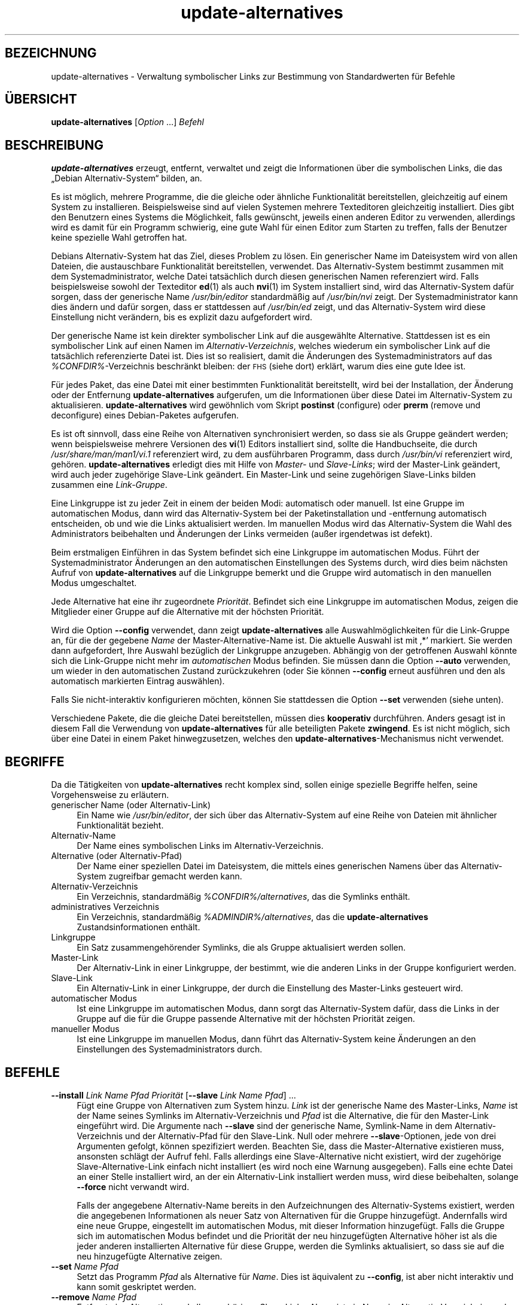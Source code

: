 .\" Automatically generated by Pod::Man 4.11 (Pod::Simple 3.35)
.\"
.\" Standard preamble:
.\" ========================================================================
.de Sp \" Vertical space (when we can't use .PP)
.if t .sp .5v
.if n .sp
..
.de Vb \" Begin verbatim text
.ft CW
.nf
.ne \\$1
..
.de Ve \" End verbatim text
.ft R
.fi
..
.\" Set up some character translations and predefined strings.  \*(-- will
.\" give an unbreakable dash, \*(PI will give pi, \*(L" will give a left
.\" double quote, and \*(R" will give a right double quote.  \*(C+ will
.\" give a nicer C++.  Capital omega is used to do unbreakable dashes and
.\" therefore won't be available.  \*(C` and \*(C' expand to `' in nroff,
.\" nothing in troff, for use with C<>.
.tr \(*W-
.ds C+ C\v'-.1v'\h'-1p'\s-2+\h'-1p'+\s0\v'.1v'\h'-1p'
.ie n \{\
.    ds -- \(*W-
.    ds PI pi
.    if (\n(.H=4u)&(1m=24u) .ds -- \(*W\h'-12u'\(*W\h'-12u'-\" diablo 10 pitch
.    if (\n(.H=4u)&(1m=20u) .ds -- \(*W\h'-12u'\(*W\h'-8u'-\"  diablo 12 pitch
.    ds L" ""
.    ds R" ""
.    ds C` ""
.    ds C' ""
'br\}
.el\{\
.    ds -- \|\(em\|
.    ds PI \(*p
.    ds L" ``
.    ds R" ''
.    ds C`
.    ds C'
'br\}
.\"
.\" Escape single quotes in literal strings from groff's Unicode transform.
.ie \n(.g .ds Aq \(aq
.el       .ds Aq '
.\"
.\" If the F register is >0, we'll generate index entries on stderr for
.\" titles (.TH), headers (.SH), subsections (.SS), items (.Ip), and index
.\" entries marked with X<> in POD.  Of course, you'll have to process the
.\" output yourself in some meaningful fashion.
.\"
.\" Avoid warning from groff about undefined register 'F'.
.de IX
..
.nr rF 0
.if \n(.g .if rF .nr rF 1
.if (\n(rF:(\n(.g==0)) \{\
.    if \nF \{\
.        de IX
.        tm Index:\\$1\t\\n%\t"\\$2"
..
.        if !\nF==2 \{\
.            nr % 0
.            nr F 2
.        \}
.    \}
.\}
.rr rF
.\" ========================================================================
.\"
.IX Title "update-alternatives 1"
.TH update-alternatives 1 "2020-08-02" "1.20.5" "dpkg suite"
.\" For nroff, turn off justification.  Always turn off hyphenation; it makes
.\" way too many mistakes in technical documents.
.if n .ad l
.nh
.SH "BEZEICHNUNG"
.IX Header "BEZEICHNUNG"
update-alternatives \- Verwaltung symbolischer Links zur Bestimmung von
Standardwerten f\(:ur Befehle
.SH "\(:UBERSICHT"
.IX Header "\(:UBERSICHT"
\&\fBupdate-alternatives\fR [\fIOption\fR …] \fIBefehl\fR
.SH "BESCHREIBUNG"
.IX Header "BESCHREIBUNG"
\&\fBupdate-alternatives\fR erzeugt, entfernt, verwaltet und zeigt die
Informationen \(:uber die symbolischen Links, die das \(BqDebian
Alternativ\-System\(lq bilden, an.
.PP
Es ist m\(:oglich, mehrere Programme, die die gleiche oder \(:ahnliche
Funktionalit\(:at bereitstellen, gleichzeitig auf einem System zu
installieren. Beispielsweise sind auf vielen Systemen mehrere Texteditoren
gleichzeitig installiert. Dies gibt den Benutzern eines Systems die
M\(:oglichkeit, falls gew\(:unscht, jeweils einen anderen Editor zu verwenden,
allerdings wird es damit f\(:ur ein Programm schwierig, eine gute Wahl f\(:ur
einen Editor zum Starten zu treffen, falls der Benutzer keine spezielle Wahl
getroffen hat.
.PP
Debians Alternativ-System hat das Ziel, dieses Problem zu l\(:osen. Ein
generischer Name im Dateisystem wird von allen Dateien, die austauschbare
Funktionalit\(:at bereitstellen, verwendet. Das Alternativ-System bestimmt
zusammen mit dem Systemadministrator, welche Datei tats\(:achlich durch diesen
generischen Namen referenziert wird. Falls beispielsweise sowohl der
Texteditor \fBed\fR(1) als auch \fBnvi\fR(1) im System installiert sind, wird das
Alternativ-System daf\(:ur sorgen, dass der generische Name \fI/usr/bin/editor\fR
standardm\(:a\(ssig auf \fI/usr/bin/nvi\fR zeigt. Der Systemadministrator kann dies
\(:andern und daf\(:ur sorgen, dass er stattdessen auf \fI/usr/bin/ed\fR zeigt, und
das Alternativ-System wird diese Einstellung nicht ver\(:andern, bis es
explizit dazu aufgefordert wird.
.PP
Der generische Name ist kein direkter symbolischer Link auf die ausgew\(:ahlte
Alternative. Stattdessen ist es ein symbolischer Link auf einen Namen im
\&\fIAlternativ-Verzeichnis\fR, welches wiederum ein symbolischer Link auf die
tats\(:achlich referenzierte Datei ist. Dies ist so realisiert, damit die
\(:Anderungen des Systemadministrators auf das \fI\f(CI%CONFDIR\fI%\fR\-Verzeichnis
beschr\(:ankt bleiben: der \s-1FHS\s0 (siehe dort) erkl\(:art, warum dies eine gute Idee
ist.
.PP
F\(:ur jedes Paket, das eine Datei mit einer bestimmten Funktionalit\(:at
bereitstellt, wird bei der Installation, der \(:Anderung oder der Entfernung
\&\fBupdate-alternatives\fR aufgerufen, um die Informationen \(:uber diese Datei im
Alternativ-System zu aktualisieren. \fBupdate-alternatives\fR wird gew\(:ohnlich
vom Skript \fBpostinst\fR (configure) oder \fBprerm\fR (remove und deconfigure)
eines Debian-Paketes aufgerufen.
.PP
Es ist oft sinnvoll, dass eine Reihe von Alternativen synchronisiert werden,
so dass sie als Gruppe ge\(:andert werden; wenn beispielsweise mehrere
Versionen des \fBvi\fR(1) Editors installiert sind, sollte die Handbuchseite,
die durch \fI/usr/share/man/man1/vi.1\fR referenziert wird, zu dem ausf\(:uhrbaren
Programm, dass durch \fI/usr/bin/vi\fR referenziert wird,
geh\(:oren. \fBupdate-alternatives\fR erledigt dies mit Hilfe von \fIMaster\-\fR und
\&\fISlave-Links\fR; wird der Master-Link ge\(:andert, wird auch jeder zugeh\(:orige
Slave-Link ge\(:andert. Ein Master-Link und seine zugeh\(:origen Slave-Links
bilden zusammen eine \fILink-Gruppe\fR.
.PP
Eine Linkgruppe ist zu jeder Zeit in einem der beiden Modi: automatisch oder
manuell. Ist eine Gruppe im automatischen Modus, dann wird das
Alternativ-System bei der Paketinstallation und \-entfernung automatisch
entscheiden, ob und wie die Links aktualisiert werden. Im manuellen Modus
wird das Alternativ-System die Wahl des Administrators beibehalten und
\(:Anderungen der Links vermeiden (au\(sser irgendetwas ist defekt).
.PP
Beim erstmaligen Einf\(:uhren in das System befindet sich eine Linkgruppe im
automatischen Modus. F\(:uhrt der Systemadministrator \(:Anderungen an den
automatischen Einstellungen des Systems durch, wird dies beim n\(:achsten
Aufruf von \fBupdate-alternatives\fR auf die Linkgruppe bemerkt und die Gruppe
wird automatisch in den manuellen Modus umgeschaltet.
.PP
Jede Alternative hat eine ihr zugeordnete \fIPriorit\(:at\fR. Befindet sich eine
Linkgruppe im automatischen Modus, zeigen die Mitglieder einer Gruppe auf
die Alternative mit der h\(:ochsten Priorit\(:at.
.PP
Wird die Option \fB\-\-config\fR verwendet, dann zeigt \fBupdate-alternatives\fR
alle Auswahlm\(:oglichkeiten f\(:ur die Link-Gruppe an, f\(:ur die der gegebene
\&\fIName\fR der Master-Alternative-Name ist. Die aktuelle Auswahl ist mit \(bq*\(cq
markiert. Sie werden dann aufgefordert, Ihre Auswahl bez\(:uglich der
Linkgruppe anzugeben. Abh\(:angig von der getroffenen Auswahl k\(:onnte sich die
Link-Gruppe nicht mehr im \fIautomatischen\fR Modus befinden. Sie m\(:ussen dann
die Option \fB\-\-auto\fR verwenden, um wieder in den automatischen Zustand
zur\(:uckzukehren (oder Sie k\(:onnen \fB\-\-config\fR erneut ausf\(:uhren und den als
automatisch markierten Eintrag ausw\(:ahlen).
.PP
Falls Sie nicht-interaktiv konfigurieren m\(:ochten, k\(:onnen Sie stattdessen die
Option \fB\-\-set\fR verwenden (siehe unten).
.PP
Verschiedene Pakete, die die gleiche Datei bereitstellen, m\(:ussen dies
\&\fBkooperativ\fR durchf\(:uhren. Anders gesagt ist in diesem Fall die Verwendung
von \fBupdate-alternatives\fR f\(:ur alle beteiligten Pakete \fBzwingend\fR. Es ist
nicht m\(:oglich, sich \(:uber eine Datei in einem Paket hinwegzusetzen, welches
den \fBupdate-alternatives\fR\-Mechanismus nicht verwendet.
.SH "BEGRIFFE"
.IX Header "BEGRIFFE"
Da die T\(:atigkeiten von \fBupdate-alternatives\fR recht komplex sind, sollen
einige spezielle Begriffe helfen, seine Vorgehensweise zu erl\(:autern.
.IP "generischer Name (oder Alternativ-Link)" 4
.IX Item "generischer Name (oder Alternativ-Link)"
Ein Name wie \fI/usr/bin/editor\fR, der sich \(:uber das Alternativ-System auf
eine Reihe von Dateien mit \(:ahnlicher Funktionalit\(:at bezieht.
.IP "Alternativ-Name" 4
.IX Item "Alternativ-Name"
Der Name eines symbolischen Links im Alternativ-Verzeichnis.
.IP "Alternative (oder Alternativ-Pfad)" 4
.IX Item "Alternative (oder Alternativ-Pfad)"
Der Name einer speziellen Datei im Dateisystem, die mittels eines
generischen Namens \(:uber das Alternativ-System zugreifbar gemacht werden
kann.
.IP "Alternativ-Verzeichnis" 4
.IX Item "Alternativ-Verzeichnis"
Ein Verzeichnis, standardm\(:a\(ssig \fI\f(CI%CONFDIR\fI%/alternatives\fR, das die Symlinks
enth\(:alt.
.IP "administratives Verzeichnis" 4
.IX Item "administratives Verzeichnis"
Ein Verzeichnis, standardm\(:a\(ssig \fI\f(CI%ADMINDIR\fI%/alternatives\fR, das die
\&\fBupdate-alternatives\fR Zustandsinformationen enth\(:alt.
.IP "Linkgruppe" 4
.IX Item "Linkgruppe"
Ein Satz zusammengeh\(:orender Symlinks, die als Gruppe aktualisiert werden
sollen.
.IP "Master-Link" 4
.IX Item "Master-Link"
Der Alternativ-Link in einer Linkgruppe, der bestimmt, wie die anderen Links
in der Gruppe konfiguriert werden.
.IP "Slave-Link" 4
.IX Item "Slave-Link"
Ein Alternativ-Link in einer Linkgruppe, der durch die Einstellung des
Master-Links gesteuert wird.
.IP "automatischer Modus" 4
.IX Item "automatischer Modus"
Ist eine Linkgruppe im automatischen Modus, dann sorgt das Alternativ-System
daf\(:ur, dass die Links in der Gruppe auf die f\(:ur die Gruppe passende
Alternative mit der h\(:ochsten Priorit\(:at zeigen.
.IP "manueller Modus" 4
.IX Item "manueller Modus"
Ist eine Linkgruppe im manuellen Modus, dann f\(:uhrt das Alternativ-System
keine \(:Anderungen an den Einstellungen des Systemadministrators durch.
.SH "BEFEHLE"
.IX Header "BEFEHLE"
.IP "\fB\-\-install\fR \fILink Name Pfad Priorit\(:at\fR [\fB\-\-slave\fR \fILink Name Pfad\fR] …" 4
.IX Item "--install Link Name Pfad Priorit\(:at [--slave Link Name Pfad] …"
F\(:ugt eine Gruppe von Alternativen zum System hinzu. \fILink\fR ist der
generische Name des Master-Links, \fIName\fR ist der Name seines Symlinks im
Alternativ-Verzeichnis und \fIPfad\fR ist die Alternative, die f\(:ur den
Master-Link eingef\(:uhrt wird. Die Argumente nach \fB\-\-slave\fR sind der
generische Name, Symlink-Name in dem Alternativ-Verzeichnis und der
Alternativ-Pfad f\(:ur den Slave-Link. Null oder mehrere \fB\-\-slave\fR\-Optionen,
jede von drei Argumenten gefolgt, k\(:onnen spezifiziert werden. Beachten Sie,
dass die Master-Alternative existieren muss, ansonsten schl\(:agt der Aufruf
fehl. Falls allerdings eine Slave-Alternative nicht existiert, wird der
zugeh\(:orige Slave-Alternative-Link einfach nicht installiert (es wird noch
eine Warnung ausgegeben). Falls eine echte Datei an einer Stelle installiert
wird, an der ein Alternativ-Link installiert werden muss, wird diese
beibehalten, solange \fB\-\-force\fR nicht verwandt wird.
.Sp
Falls der angegebene Alternativ-Name bereits in den Aufzeichnungen des
Alternativ-Systems existiert, werden die angegebenen Informationen als neuer
Satz von Alternativen f\(:ur die Gruppe hinzugef\(:ugt. Andernfalls wird eine neue
Gruppe, eingestellt im automatischen Modus, mit dieser Information
hinzugef\(:ugt. Falls die Gruppe sich im automatischen Modus befindet und die
Priorit\(:at der neu hinzugef\(:ugten Alternative h\(:oher ist als die jeder anderen
installierten Alternative f\(:ur diese Gruppe, werden die Symlinks
aktualisiert, so dass sie auf die neu hinzugef\(:ugte Alternative zeigen.
.IP "\fB\-\-set\fR \fIName Pfad\fR" 4
.IX Item "--set Name Pfad"
Setzt das Programm \fIPfad\fR als Alternative f\(:ur \fIName\fR. Dies ist \(:aquivalent
zu \fB\-\-config\fR, ist aber nicht interaktiv und kann somit geskriptet werden.
.IP "\fB\-\-remove\fR \fIName Pfad\fR" 4
.IX Item "--remove Name Pfad"
Entfernt eine Alternative und alle zugeh\(:origen Slave-Links. \fIName\fR ist ein
Name im Alternativ-Verzeichnis, und \fIPfad\fR ist ein absoluter Dateiname, zu
dem \fIName\fR gelinkt werden k\(:onnte. Falls \fIName\fR tats\(:achlich nach \fIPfad\fR
gelinkt ist, dann wird \fIName\fR aktualisiert, um auf eine andere geeignete
Alternative zu zeigen (und die Gruppe wird wieder in den automatischen Modus
versetzt) oder entfernt, falls keine solche Alternative \(:ubrig
bleibt. Zugeh\(:orige Slave-Links werden entsprechend aktualisiert oder
entfernt. Falls der Link derzeit nicht auf \fIPfad\fR zeigt, werden keine Links
ge\(:andert; nur die Information \(:uber die Alternative wird entfernt.
.IP "\fB\-\-remove\-all\fR \fIName\fR" 4
.IX Item "--remove-all Name"
Entfernt alle Alternativen und deren zugeh\(:orige Slave-Links. \fIName\fR ist ein
Name im Alternativ-Verzeichnis.
.IP "\fB\-\-all\fR" 4
.IX Item "--all"
Ruft \fB\-\-config\fR f\(:ur alle Alternativen auf. In der Kombination mit
\&\fB\-\-skip\-auto\fR kann dies n\(:utzlich sein, um alle Alternativen zu pr\(:ufen und
zu konfigurieren, die sich nicht im automatischen Modus befinden. Defekte
Alternativen werden auch angezeigt. Ein Aufruf von \fByes '' |
update-alternatives \-\-force \-\-all\fR ist daher eine einfache Art, um alle
defekten Alternativen zu reparieren.
.IP "\fB\-\-auto\fR \fIName\fR" 4
.IX Item "--auto Name"
\(:Uberf\(:uhrt die Linkgruppe hinter der Alternative mit Name \fIName\fR in den
automatischen Modus. Bei diesem Prozess werden der Master-Symlink und seine
Slave-Links aktualisiert, um auf die installierte Alternative mit h\(:ochster
Priorit\(:at zu zeigen.
.IP "\fB\-\-display\fR \fIName\fR" 4
.IX Item "--display Name"
Zeigt Informationen \(:uber die Linkgruppe an. Die angezeigten Informationen
enthalten den Modus der Gruppe (automatisch oder manuell), die Master\- und
Slave-Links, auf welche Alternative der Master-Link derzeit zeigt, welche
weiteren Alternativen zur Verf\(:ugung stehen (und ihre zugeh\(:origen
Slave-Alternativen), und die installierte Alternative mit der h\(:ochsten
Priorit\(:at.
.IP "\fB\-\-get\-selections\fR" 4
.IX Item "--get-selections"
F\(:uhrt alle Master-Alternativ-Namen (die eine Linkgruppe steuern) mit ihrem
Status auf (seit Version 1.15.0). Jede Zeile enth\(:alt bis zu 3 Felder
(getrennt durch mindestens ein Leerzeichen). Im ersten Feld steht der
Alternativ-Name, im zweiten der Status (entweder \fBauto\fR oder \fBmanual\fR) und
im letzten die derzeitige Wahl der Alternative (Achtung: Dies ist ein
Dateiname, der Leerzeichen enthalten kann).
.IP "\fB\-\-set\-selections\fR" 4
.IX Item "--set-selections"
Liest eine Konfiguration von Alternativen \(:uber die Standardeingabe im von
\(Bq\fB\-\-get\-selections\fR\(lq generierten Format und konfiguriert die Alternativen
entsprechend neu (seit Version 1.15.0).
.IP "\fB\-\-query\fR \fIName\fR" 4
.IX Item "--query Name"
Zeigt alle Informationen \(:uber die Linkgruppe an, wie dies auch von
\&\fB\-\-display\fR erfolgt, allerdings in einem maschinenlesbaren Format (seit
Version 1.15.0, siehe nachfolgenden Abschnitt \fBABFRAGE-FORMAT\fR).
.IP "\fB\-\-list\fR \fIName\fR" 4
.IX Item "--list Name"
Zeigt alle Ziele der Linkgruppe an.
.IP "\fB\-\-config\fR \fIName\fR" 4
.IX Item "--config Name"
Zeigt die verf\(:ugbaren Alternativen f\(:ur eine Linkgruppe an und erlaubt es dem
Benutzer, interaktiv auszuw\(:ahlen, welche zu benutzen ist. Die Linkgruppe
wird aktualisiert.
.IP "\fB\-\-help\fR" 4
.IX Item "--help"
Zeigt einen Hinweis zum Aufruf und beendet das Programm.
.IP "\fB\-\-version\fR" 4
.IX Item "--version"
Gibt die Version aus und beendet das Programm.
.SH "OPTIONEN"
.IX Header "OPTIONEN"
.IP "\fB\-\-altdir\fR \fIVerzeichnis\fR" 4
.IX Item "--altdir Verzeichnis"
Spezifiziert das Alternativ-Verzeichnis, wenn sich dieses von der
Standardeinstellung unterscheiden soll. Vorgabe ist
\(Bq\fI\f(CI%CONFDIR\fI%/alternatives\fR\(lq.
.IP "\fB\-\-admindir\fR \fIVerzeichnis\fR" 4
.IX Item "--admindir Verzeichnis"
Spezifiziert das administrative Verzeichnis, wenn sich dieses von der
Standardeinstellung unterscheiden soll. Vorgabe ist
\(Bq\fI\f(CI%ADMINDIR\fI%/alternatives\fR\(lq.
.IP "\fB\-\-instdir\fR \fIVerzeichnis\fR" 4
.IX Item "--instdir Verzeichnis"
Spezifiziert das Installationsverzeichnis, in dem Alternatives-Links
erstellt werden (seit Dpkg 1.20.1). Standardm\(:a\(ssig \(Bq\(lq.
.IP "\fB\-\-root\fR \fIVerzeichnis\fR" 4
.IX Item "--root Verzeichnis"
Spezifiziert das Wurzelverzeichnis (seit Version 1.201.). Dies setzt auch
passend die Alternatives\-, Installations\- und administrativen
Verzeichnisse. Standardm\(:a\(ssig \(Bq\(lq.
.IP "\fB\-\-log\fR \fIDatei\fR" 4
.IX Item "--log Datei"
Gibt die Protokolldatei an (seit Version 1.15.0), wenn diese sich von der
Vorgabe (/var/log/alternatives.log) unterscheiden soll.
.IP "\fB\-\-force\fR" 4
.IX Item "--force"
Erlaubt die Ersetzung oder Entfernung von echten Dateien, die sich an
Stellen befinden, an denen ein Alternativ-Link installiert werden muss.
.IP "\fB\-\-skip\-auto\fR" 4
.IX Item "--skip-auto"
\(:Uberspringt die Konfigurationsabfrage f\(:ur Alternativen, die korrekt im
automatischen Modus konfiguriert sind. Diese Option ist nur mit \fB\-\-config\fR
oder \fB\-\-all\fR relevant.
.IP "\fB\-\-quiet\fR" 4
.IX Item "--quiet"
Erzeugt keine Kommentare, es sei denn, ein Fehler tritt auf.
.IP "\fB\-\-verbose\fR" 4
.IX Item "--verbose"
Erzeugt mehr Kommentare dar\(:uber, was getan wird.
.IP "\fB\-\-debug\fR" 4
.IX Item "--debug"
Erzeugt mehr Kommentare dar\(:uber, hilfreich f\(:ur die Fehlersuche, was getan
wird (seit Version 1.19.3).
.SH "R\(:UCKGABEWERT"
.IX Header "R\(:UCKGABEWERT"
.IP "\fB0\fR" 4
.IX Item "0"
Die angeforderte Aktion wurde erfolgreich ausgef\(:uhrt.
.IP "\fB2\fR" 4
.IX Item "2"
Beim Lesen der Befehlszeile oder beim Ausf\(:uhren der Aktion traten Probleme
auf.
.SH "UMGEBUNG"
.IX Header "UMGEBUNG"
.IP "\fB\s-1DPKG_ADMINDIR\s0\fR" 4
.IX Item "DPKG_ADMINDIR"
Falls gesetzt und die Option \fB\-\-admindir\fR nicht angegeben wurde, wird dies
als Basis-Administrationsverzeichnis verwandt.
.SH "DATEIEN"
.IX Header "DATEIEN"
.IP "\fI\f(CI%CONFDIR\fI%/alternatives/\fR" 4
.IX Item "/etc/alternatives/"
Das standardm\(:a\(ssige Alternativ-Verzeichnis. Kann mittels der Option
\&\fB\-\-altdir\fR ge\(:andert werden.
.IP "\fI\f(CI%ADMINDIR\fI%/alternatives/\fR" 4
.IX Item "/var/lib/dpkg/alternatives/"
Das standardm\(:a\(ssige administrative Verzeichnis. Kann mittels der
\&\fB\-\-admindir\fR Option ge\(:andert werden.
.SH "ABFRAGE-FORMAT"
.IX Header "ABFRAGE-FORMAT"
Das Format von \fB\-\-query\fR ist ein RFC822\-artiges, flaches Format. Es besteht
aus \fIn\fR+1 Bl\(:ocken, wobei \fIn\fR die Anzahl der in einer abgefragten
Linkgruppe verf\(:ugbaren Alternativen ist. Der erste Block enth\(:alt die
folgenden Felder:
.IP "\fBName:\fR \fIName\fR" 4
.IX Item "Name: Name"
Der alternative Name im Alternativ-Verzeichnis.
.IP "\fBLink:\fR \fILink\fR" 4
.IX Item "Link: Link"
Der generische Name der Alternative.
.IP "\fBSlaves:\fR \fIListe-von-Slaves\fR" 4
.IX Item "Slaves: Liste-von-Slaves"
Wenn diese Feld vorhanden ist, enth\(:alt die \fBn\(:achste\fR Zeile alle
Slave-Links, die dem Master-Link dieser Alternativen zugeordnet sind. Pro
Zeile wird ein Slave aufgef\(:uhrt. Jede Zeile enth\(:alt ein Leerzeichen, den
generischen Namen des Slaves, ein weiteres Leerzeichen und den Pfad zu dem
Slave-Link.
.IP "\fBStatus:\fR \fIStatus\fR" 4
.IX Item "Status: Status"
Der Status der Alternative (\fBauto\fR oder \fBmanual\fR).
.IP "\fBBest:\fR \fIbeste-Wahl\fR" 4
.IX Item "Best: beste-Wahl"
Der Pfad der besten Alternative f\(:ur diese Linkgruppe. Nicht vorhanden, falls
keine Alternative verf\(:ugbar ist.
.IP "\fBValue:\fR \fIderzeit\-ausgew\(:ahlte\-Alternative\fR" 4
.IX Item "Value: derzeit-ausgew\(:ahlte-Alternative"
Der Pfad der derzeit ausgew\(:ahlten Alternative. Es akzeptiert auch den
magischen Wert \fBnone\fR, der verwandt wird, falls der Link nicht existiert.
.PP
Die anderen Bl\(:ocke beschreiben die verf\(:ugbaren Alternativen in der
abgefragten Linkgruppe:
.IP "\fBAlternative:\fR \fIPfad-dieser-Alternativen\fR" 4
.IX Item "Alternative: Pfad-dieser-Alternativen"
Pfad zu der Alternative dieses Blocks.
.IP "\fBPriority:\fR \fIPriorit\(:atswert\fR" 4
.IX Item "Priority: Priorit\(:atswert"
Wert der Priorit\(:at dieser Alternativen.
.IP "\fBSlaves:\fR \fIListe-von-Slaves\fR" 4
.IX Item "Slaves: Liste-von-Slaves"
Wenn dieses Feld vorhanden ist, enth\(:alt die \fBn\(:achste\fR Zeile alle
Slave-Alternativen, die dem Master-Link dieser Alternativen zugeordnet
sind. Pro Zeile wird ein Slave aufgef\(:uhrt. Jede Zeile enth\(:alt ein
Leerzeichen, den generischen Namen des Slaves, ein weiteres Leerzeichen und
den Pfad zu der Slave-Alternative.
.SS "Beispiel"
.IX Subsection "Beispiel"
.Vb 12
\& $ update\-alternatives \-\-query editor
\& Name: editor
\& Link: /usr/bin/editor
\& Slaves:
\&  editor.1.gz /usr/share/man/man1/editor.1.gz
\&  editor.fr.1.gz /usr/share/man/fr/man1/editor.1.gz
\&  editor.it.1.gz /usr/share/man/it/man1/editor.1.gz
\&  editor.pl.1.gz /usr/share/man/pl/man1/editor.1.gz
\&  editor.ru.1.gz /usr/share/man/ru/man1/editor.1.gz
\& Status: auto
\& Best: /usr/bin/vim.basic
\& Value: /usr/bin/vim.basic
\&
\& Alternative: /bin/ed
\& Priority: \-100
\& Slaves:
\&  editor.1.gz /usr/share/man/man1/ed.1.gz
\&
\& Alternative: /usr/bin/vim.basic
\& Priority: 50
\& Slaves:
\&  editor.1.gz /usr/share/man/man1/vim.1.gz
\&  editor.fr.1.gz /usr/share/man/fr/man1/vim.1.gz
\&  editor.it.1.gz /usr/share/man/it/man1/vim.1.gz
\&  editor.pl.1.gz /usr/share/man/pl/man1/vim.1.gz
\&  editor.ru.1.gz /usr/share/man/ru/man1/vim.1.gz
.Ve
.SH "DIAGNOSE"
.IX Header "DIAGNOSE"
Mit \fB\-\-verbose\fR berichtet \fBupdate-alternatives\fR fortw\(:ahrend \(:uber seine
Aktivit\(:aten auf seinem Standardausgabekanal. Falls Probleme auftreten, gibt
\&\fBupdate-alternatives\fR eine Fehlermeldung auf seinem Standardfehlerkanal aus
und beendet sich mit dem Exit-Status 2. Die Diagnostiken sollten
selbsterkl\(:arend sein; falls Sie dies nicht so empfinden, melden Sie dies
bitte als Fehler.
.SH "BEISPIELE"
.IX Header "BEISPIELE"
Es gibt mehrere Pakete, die einen \fBvi\fR\-kompatiblen Texteditor
bereitstellen, beispielsweise \fBnvi\fR und \fBvim\fR. Welcher benutzt wird, wird
durch die Linkgruppe \fBvi\fR eingestellt, welche Links f\(:ur das Programm selber
und die zugeh\(:orige Handbuchseite beinhaltet.
.PP
Um alle verf\(:ugbaren Programme anzuzeigen, die \fBvi\fR bereitstellen, und die
dazu geh\(:origen Einstellungen, benutzen Sie die Aktion \fB\-\-display\fR:
.Sp
.Vb 1
\& update\-alternatives \-\-display vi
.Ve
.PP
Um eine bestimmte \fBvi\fR\-Implementation auszuw\(:ahlen, benutzen Sie als Root
den folgenden Befehl und w\(:ahlen dann eine Zahl aus der Liste aus:
.Sp
.Vb 1
\& update\-alternatives \-\-config vi
.Ve
.PP
Um zur automatischen Auswahl der \fBvi\fR\-Implementation zur\(:uckzukehren, f\(:uhren
Sie Folgendes als Root aus:
.Sp
.Vb 1
\& update\-alternatives \-\-auto vi
.Ve
.SH "SIEHE AUCH"
.IX Header "SIEHE AUCH"
\&\fBln\fR(1), \s-1FHS,\s0 der Dateisystem-Hierarchie-Standard (Filesystem Hierarchy
Standard).
.SH "\(:UBERSETZUNG"
.IX Header "\(:UBERSETZUNG"
Die deutsche \(:Ubersetzung wurde 2004, 2006\-2020 von Helge Kreutzmann
<debian@helgefjell.de>, 2007 von Florian Rehnisch <eixman@gmx.de> und
2008 von Sven Joachim <svenjoac@gmx.de>
angefertigt. Diese \(:Ubersetzung ist Freie Dokumentation; lesen Sie die
\&\s-1GNU\s0 General Public License Version 2 oder neuer f\(:ur die Kopierbedingungen.
Es gibt \s-1KEINE HAFTUNG.\s0
